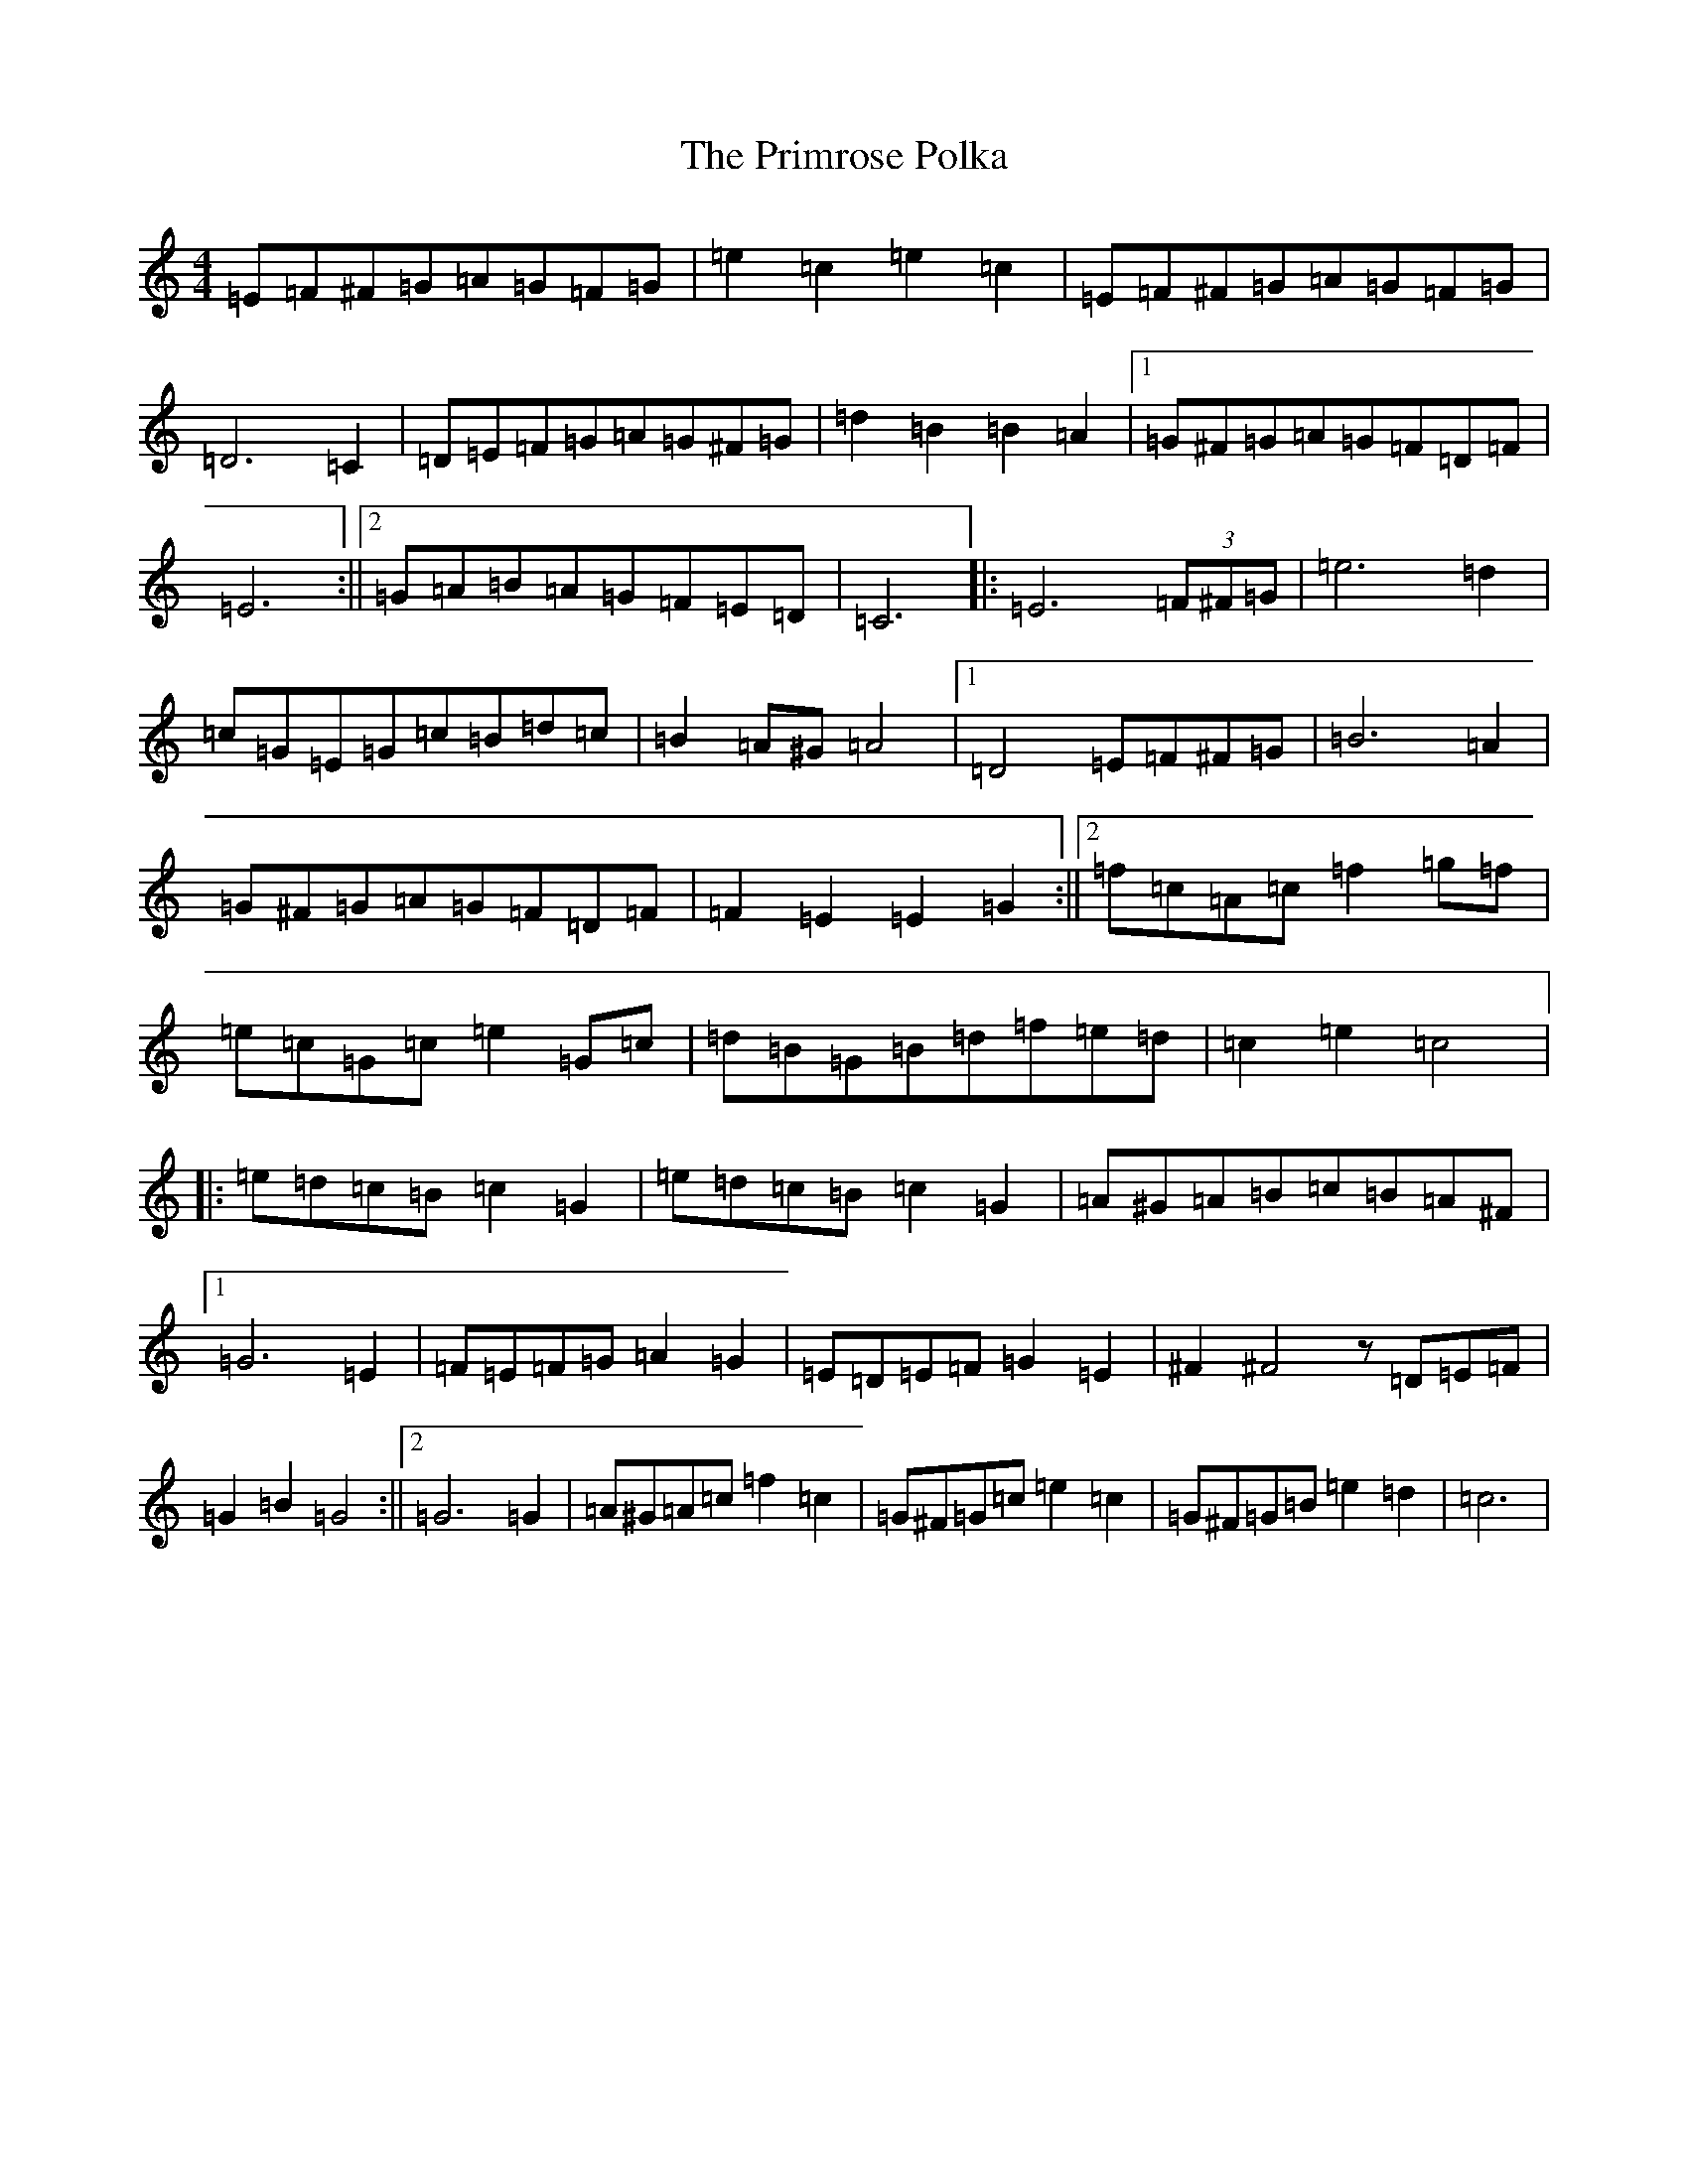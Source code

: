X: 17449
T: Primrose Polka, The
S: https://thesession.org/tunes/3860#setting16778
Z: G Major
R: barndance
M:4/4
L:1/8
K: C Major
=E=F^F=G=A=G=F=G|=e2=c2=e2=c2|=E=F^F=G=A=G=F=G|=D6=C2|=D=E=F=G=A=G^F=G|=d2=B2=B2=A2|1=G^F=G=A=G=F=D=F|=E6:||2=G=A=B=A=G=F=E=D|=C6|:=E6(3=F^F=G|=e6=d2|=c=G=E=G=c=B=d=c|=B2=A^G=A4|1=D4=E=F^F=G|=B6=A2|=G^F=G=A=G=F=D=F|=F2=E2=E2=G2:||2=f=c=A=c=f2=g=f|=e=c=G=c=e2=G=c|=d=B=G=B=d=f=e=d|=c2=e2=c4|:=e=d=c=B=c2=G2|=e=d=c=B=c2=G2|=A^G=A=B=c=B=A^F|1=G6=E2|=F=E=F=G=A2=G2|=E=D=E=F=G2=E2|^F2^F4z=D=E=F|=G2=B2=G4:||2=G6=G2|=A^G=A=c=f2=c2|=G^F=G=c=e2=c2|=G^F=G=B=e2=d2|=c6|